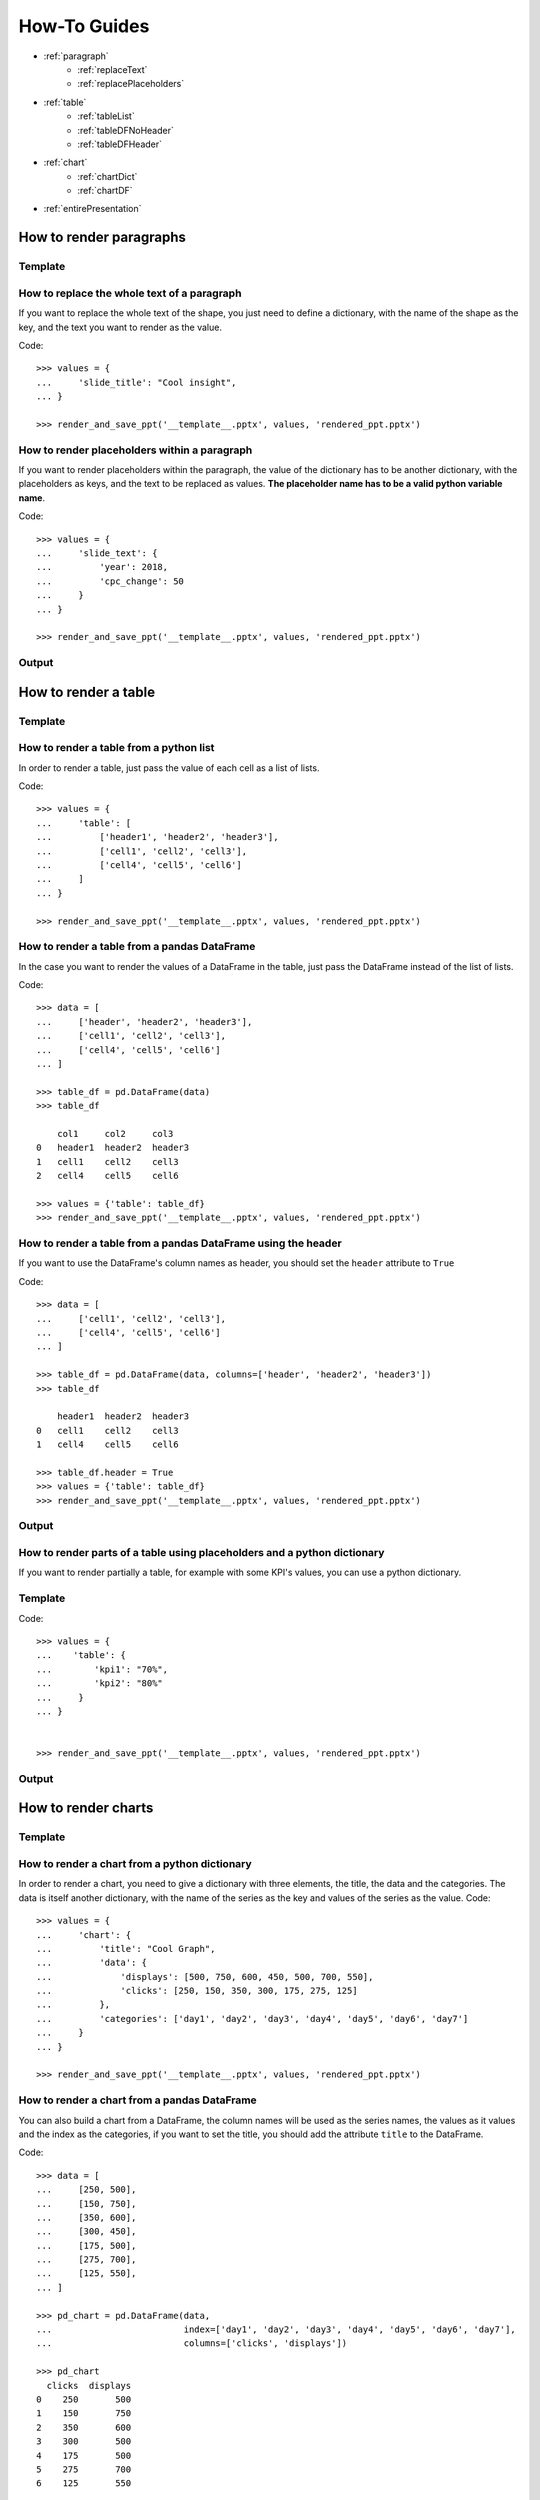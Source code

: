 .. _use:

How-To Guides
==============

- :ref:`paragraph`
    - :ref:`replaceText`
    - :ref:`replacePlaceholders`
- :ref:`table`
    - :ref:`tableList`
    - :ref:`tableDFNoHeader`
    - :ref:`tableDFHeader`
- :ref:`chart`
    - :ref:`chartDict`
    - :ref:`chartDF`
- :ref:`entirePresentation`


.. _paragraph:

How to render paragraphs
------------------------

Template
........
.. image:: images/template2.png

.. _replaceText:

How to replace the whole text of a paragraph
............................................
If you want to replace the whole text of the shape, you just need to define a dictionary, with the name of the
shape as the key, and the text you want to render as the value.

Code::

    >>> values = {
    ...     'slide_title': "Cool insight",
    ... }

    >>> render_and_save_ppt('__template__.pptx', values, 'rendered_ppt.pptx')



.. _replacePlaceholders:

How to render placeholders within a paragraph
.............................................
If you want to render placeholders within the paragraph, the value of the dictionary has to be another
dictionary, with the placeholders as keys, and the text to be replaced as values. **The placeholder name has to be
a valid python variable name**.

Code::

    >>> values = {
    ...     'slide_text': {
    ...         'year': 2018,
    ...         'cpc_change': 50
    ...     }
    ... }

    >>> render_and_save_ppt('__template__.pptx', values, 'rendered_ppt.pptx')


Output
......
.. image:: images/output2.png

.. _table:

How to render a table
---------------------

Template
........
.. image:: images/template4.png


.. _tableList:

How to render a table from a python list
........................................
In order to render a table, just pass the value of each cell as a list of lists.

Code::

    >>> values = {
    ...     'table': [
    ...         ['header1', 'header2', 'header3'],
    ...         ['cell1', 'cell2', 'cell3'],
    ...         ['cell4', 'cell5', 'cell6']
    ...     ]
    ... }

    >>> render_and_save_ppt('__template__.pptx', values, 'rendered_ppt.pptx')


.. _tableDFNoHeader:

How to render a table from a pandas DataFrame
.............................................

In the case you want to render the values of a DataFrame in the table, just pass the DataFrame instead of the
list of lists.

Code::

    >>> data = [
    ...     ['header', 'header2', 'header3'],
    ...     ['cell1', 'cell2', 'cell3'],
    ...     ['cell4', 'cell5', 'cell6']
    ... ]

    >>> table_df = pd.DataFrame(data)
    >>> table_df

        col1     col2     col3
    0   header1  header2  header3
    1   cell1    cell2    cell3
    2   cell4    cell5    cell6

    >>> values = {'table': table_df}
    >>> render_and_save_ppt('__template__.pptx', values, 'rendered_ppt.pptx')


.. _tableDFHeader:

How to render a table from a pandas DataFrame using the header
..............................................................

If you want to use the DataFrame's column names as header, you should set the ``header`` attribute to ``True``

Code::

    >>> data = [
    ...     ['cell1', 'cell2', 'cell3'],
    ...     ['cell4', 'cell5', 'cell6']
    ... ]

    >>> table_df = pd.DataFrame(data, columns=['header', 'header2', 'header3'])
    >>> table_df

        header1  header2  header3
    0   cell1    cell2    cell3
    1   cell4    cell5    cell6

    >>> table_df.header = True
    >>> values = {'table': table_df}
    >>> render_and_save_ppt('__template__.pptx', values, 'rendered_ppt.pptx')


Output
......
.. image:: images/output4.png


.. _tablePlaceholders:

How to render parts of a table using placeholders and a python dictionary
.........................................................................

If you want to render partially a table, for example with some KPI's values, you can use a python dictionary.

Template
........

.. image:: images/template5.png


Code::

    >>> values = {
    ...    'table': {
    ...        'kpi1': "70%",
    ...        'kpi2': "80%"
    ...     }
    ... }


    >>> render_and_save_ppt('__template__.pptx', values, 'rendered_ppt.pptx')





Output
......

.. image:: images/output5.png



.. _chart:

How to render charts
--------------------

Template
........
.. image:: images/template3.png


.. _chartDict:

How to render a chart from a python dictionary
..............................................
In order to render a chart, you need to give a dictionary with three elements, the title, the data and the categories.
The data is itself another dictionary, with the name of the series as the key and values of the series as the value.
Code::

    >>> values = {
    ...     'chart': {
    ...         'title': "Cool Graph",
    ...         'data': {
    ...             'displays': [500, 750, 600, 450, 500, 700, 550],
    ...             'clicks': [250, 150, 350, 300, 175, 275, 125]
    ...         },
    ...         'categories': ['day1', 'day2', 'day3', 'day4', 'day5', 'day6', 'day7']
    ...     }
    ... }

    >>> render_and_save_ppt('__template__.pptx', values, 'rendered_ppt.pptx')



.. _chartDF:

How to render a chart from a pandas DataFrame
.............................................
You can also build a chart from a DataFrame, the column names will be used as the series names, the values as it values
and the index as the categories, if you want to set the title, you should add the attribute ``title`` to the DataFrame.

Code::

    >>> data = [
    ...     [250, 500],
    ...     [150, 750],
    ...     [350, 600],
    ...     [300, 450],
    ...     [175, 500],
    ...     [275, 700],
    ...     [125, 550],
    ... ]

    >>> pd_chart = pd.DataFrame(data,
    ...                         index=['day1', 'day2', 'day3', 'day4', 'day5', 'day6', 'day7'],
    ...                         columns=['clicks', 'displays'])

    >>> pd_chart
      clicks  displays
    0    250       500
    1    150       750
    2    350       600
    3    300       500
    4    175       500
    5    275       700
    6    125       550

    >>> pd_chart.title = "Cool Graph"
    >>> values = {
    ...     'chart': pd_chart
    ... }
    >>> render_and_save_ppt('__template__.pptx', values, 'rendered_ppt.pptx')


Output
......
.. image:: images/output3.png


How to format a piechart to display percentages
...............................................

.. image:: images/format_chart.gif

.. _entirePresentation:

How to render a whole presentation
----------------------------------

In case you're wondering, you don't need to render one shape at the time. If you have a template like the previous
one, you can render all the shapes with the following code::

    >>> values = {
    ...     'slide_title': "Cool insight",
    ...     'slide_text': {
    ...         'year': 2018,
    ...         'cpc_change': 50
    ...     }
    ...     'table': [
    ...         ['header1', 'header2', 'header3'],
    ...         ['cell1', 'cell2', 'cell3'],
    ...         ['cell4', 'cell5', 'cell6']
    ...     ]
    ...     'chart': {
    ...         'title': "Cool Graph",
    ...         'data': {
    ...             'displays': [500, 750, 600, 450, 500, 700, 550],
    ...             'clicks': [250, 150, 350, 300, 175, 275, 125]
    ...         },
    ...         'categories': ['day1', 'day2', 'day3', 'day4', 'day5', 'day6', 'day7']
    ...     }
    ... }

    >>> render_and_save_ppt('__template__.pptx', values, 'rendered_ppt.pptx')
